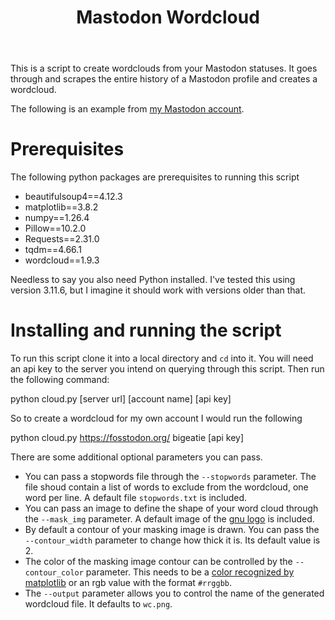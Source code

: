 #+TITLE: Mastodon Wordcloud

This is a script to create wordclouds from your Mastodon statuses. It goes through and scrapes the entire history of a Mastodon profile and creates a wordcloud.

The following is an example from [[https://fosstodon.org/@BigEatie][my Mastodon account]].
[[./bigeatie2.png]]

* Prerequisites

The following python packages are prerequisites to running this script

+ beautifulsoup4==4.12.3
+ matplotlib==3.8.2
+ numpy==1.26.4
+ Pillow==10.2.0
+ Requests==2.31.0
+ tqdm==4.66.1
+ wordcloud==1.9.3

Needless to say you also need Python installed. I've tested this using version 3.11.6, but I imagine it should work with versions older than that.

* Installing and running the script

To run this script clone it into a local directory and =cd= into it. You will need an api key to the server you intend on querying through this script. Then run the following command:

#+BEGIN_EXAMPLE:
python cloud.py [server url] [account name] [api key]
#+END_EXAMPLE

So to create a wordcloud for my own account I would run the following

#+BEGIN_EXAMPLE:
python cloud.py https://fosstodon.org/ bigeatie [api key]
#+END_EXAMPLE

There are some additional optional parameters you can pass. 

+ You can pass a stopwords file through the =--stopwords= parameter. The file shoud contain a list of words to exclude from the wordcloud, one word per line. A default file =stopwords.txt= is included.
+ You can pass an image to define the shape of your word cloud through the =--mask_img= parameter. A default image of the [[https://upload.wikimedia.org/wikipedia/commons/thumb/8/83/The_GNU_logo.png/614px-The_GNU_logo.png?20051020214817][gnu logo]] is included.
+ By default a contour of your masking image is drawn. You can pass the =--contour_width= parameter to change how thick it is. Its default value is 2.
+ The color of the masking image contour can be controlled by the =--contour_color= parameter. This needs to be a [[https://matplotlib.org/stable/gallery/color/named_colors.html][color recognized by matplotlib]] or an rgb value with the format =#rrggbb=.
+ The =--output= parameter allows you to control the name of the generated wordcloud file. It defaults to =wc.png=.
